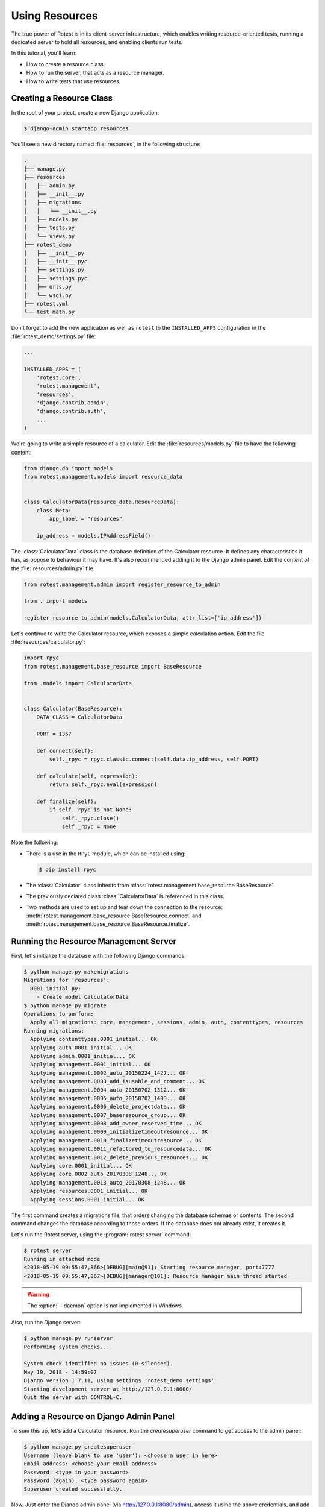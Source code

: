 ===============
Using Resources
===============

The true power of Rotest is in its client-server infrastructure, which enables
writing resource-oriented tests, running a dedicated server to hold all
resources, and enabling clients run tests.

In this tutorial, you'll learn:

* How to create a resource class.
* How to run the server, that acts as a resource manager.
* How to write tests that use resources.

Creating a Resource Class
=========================

In the root of your project, create a new Django application:

.. code-block:: console

    $ django-admin startapp resources

You'll see a new directory named :file:`resources`, in the following structure:

.. code-block:: console

    .
    ├── manage.py
    ├── resources
    │   ├── admin.py
    │   ├── __init__.py
    │   ├── migrations
    │   │   └── __init__.py
    │   ├── models.py
    │   ├── tests.py
    │   └── views.py
    ├── rotest_demo
    │   ├── __init__.py
    │   ├── __init__.pyc
    │   ├── settings.py
    │   ├── settings.pyc
    │   ├── urls.py
    │   └── wsgi.py
    ├── rotest.yml
    └── test_math.py

Don't forget to add the new application as well as ``rotest`` to the
``INSTALLED_APPS`` configuration in the :file:`rotest_demo/settings.py` file:

.. code-block:: python

    ...

    INSTALLED_APPS = (
        'rotest.core',
        'rotest.management',
        'resources',
        'django.contrib.admin',
        'django.contrib.auth',
        ...
    )

We're going to write a simple resource of a calculator. Edit the
:file:`resources/models.py` file to have the following content:

.. code-block:: python

    from django.db import models
    from rotest.management.models import resource_data


    class CalculatorData(resource_data.ResourceData):
        class Meta:
            app_label = "resources"

        ip_address = models.IPAddressField()

The :class:`CalculatorData` class is the database definition of the Calculator
resource. It defines any characteristics it has, as oppose to behaviour it may
have. It's also recommended adding it to the Django admin panel. Edit the
content of the :file:`resources/admin.py` file:

.. code-block:: python

    from rotest.management.admin import register_resource_to_admin

    from . import models

    register_resource_to_admin(models.CalculatorData, attr_list=['ip_address'])

Let's continue to write the Calculator resource, which exposes a simple
calculation action. Edit the file :file:`resources/calculator.py`:

.. code-block:: python

    import rpyc
    from rotest.management.base_resource import BaseResource

    from .models import CalculatorData


    class Calculator(BaseResource):
        DATA_CLASS = CalculatorData

        PORT = 1357

        def connect(self):
            self._rpyc = rpyc.classic.connect(self.data.ip_address, self.PORT)

        def calculate(self, expression):
            return self._rpyc.eval(expression)

        def finalize(self):
            if self._rpyc is not None:
                self._rpyc.close()
                self._rpyc = None

Note the following:

* There is a use in the ``RPyC`` module, which can be installed using:

  .. code-block:: console

    $ pip install rpyc

* The :class:`Calculator` class inherits from
  :class:`rotest.management.base_resource.BaseResource`.

* The previously declared class :class:`CalculatorData` is referenced in this
  class.

* Two methods are used to set up and tear down the connection to the resource:
  :meth:`rotest.management.base_resource.BaseResource.connect`
  and :meth:`rotest.management.base_resource.BaseResource.finalize`.

Running the Resource Management Server
======================================

First, let's initialize the database with the following Django commands:

.. code-block:: console

    $ python manage.py makemigrations
    Migrations for 'resources':
      0001_initial.py:
        - Create model CalculatorData
    $ python manage.py migrate
    Operations to perform:
      Apply all migrations: core, management, sessions, admin, auth, contenttypes, resources
    Running migrations:
      Applying contenttypes.0001_initial... OK
      Applying auth.0001_initial... OK
      Applying admin.0001_initial... OK
      Applying management.0001_initial... OK
      Applying management.0002_auto_20150224_1427... OK
      Applying management.0003_add_isusable_and_comment... OK
      Applying management.0004_auto_20150702_1312... OK
      Applying management.0005_auto_20150702_1403... OK
      Applying management.0006_delete_projectdata... OK
      Applying management.0007_baseresource_group... OK
      Applying management.0008_add_owner_reserved_time... OK
      Applying management.0009_initializetimeoutresource... OK
      Applying management.0010_finalizetimeoutresource... OK
      Applying management.0011_refactored_to_resourcedata... OK
      Applying management.0012_delete_previous_resources... OK
      Applying core.0001_initial... OK
      Applying core.0002_auto_20170308_1248... OK
      Applying management.0013_auto_20170308_1248... OK
      Applying resources.0001_initial... OK
      Applying sessions.0001_initial... OK

The first command creates a migrations file, that orders changing the database
schemas or contents. The second command changes the database according to
those orders. If the database does not already exist, it creates it.

Let's run the Rotest server, using the :program:`rotest server` command:

.. program:: rotest server

.. code-block:: console

    $ rotest server
    Running in attached mode
    <2018-05-19 09:55:47,866>[DEBUG][main@91]: Starting resource manager, port:7777
    <2018-05-19 09:55:47,867>[DEBUG][manager@101]: Resource manager main thread started

.. warning::

    The :option:`--daemon` option is not implemented in Windows.

Also, run the Django server:

.. code-block:: console

    $ python manage.py runserver
    Performing system checks...

    System check identified no issues (0 silenced).
    May 19, 2018 - 14:59:07
    Django version 1.7.11, using settings 'rotest_demo.settings'
    Starting development server at http://127.0.0.1:8000/
    Quit the server with CONTROL-C.

Adding a Resource on Django Admin Panel
=======================================

To sum this up, let's add a Calculator resource. Run the `createsuperuser`
command to get access to the admin panel:

.. code-block:: console

    $ python manage.py createsuperuser
    Username (leave blank to use 'user'): <choose a user in here>
    Email address: <choose your email address>
    Password: <type in your password>
    Password (again): <type password again>
    Superuser created successfully.

Now, Just enter the Django admin panel (via `<http://127.0.0.1:8080/admin>`_),
access it using the above credentials, and add a resource with the name
``calc`` and a local IP address like ``127.0.0.1``:

.. figure:: adding_resource.png
    :target: ../_images/adding_resource.png

    Adding a resource via Dango admin

Writing a Resource-Based Test
=============================

In this section, we are going to add a resource request to our existing test.
The first thing we need to do, is setting up our resource named ``calc``. We
need to run the RPyC server of the calculator, using the following command:

.. code-block:: console

    $ rpyc_classic.py --port 1357
    INFO:SLAVE/1357:server started on [0.0.0.0]:1357

This way, we have a way to communicate to our resource, which is running on
our local computer (or may run on other computer, assuming you've set the
corresponding IP address in the Django admin).

Now, let's change the previously written module :file:`test_math.py` with the
following content:

.. code-block:: python

    from rotest import main
    from rotest.core import TestCase

    from resources.calculator import Calculator


    class AddTest(TestCase):
        calc = Calculator()

        def test_add(self):
            result = self.calc.calculate("1 + 1")
            self.assertEqual(result, 2)


    if __name__ == "__main__":
        main()

Now, let's run the test:

.. code-block:: console

    $ python test_math.py
    AnonymousSuite
      AddTest.test_add ... OK

    Ran 1 test in 0.160s

    OK

Well done! You've just written your first resource oriented test, that asserts
the behaviour of a simple addition of a Calculator resource.
